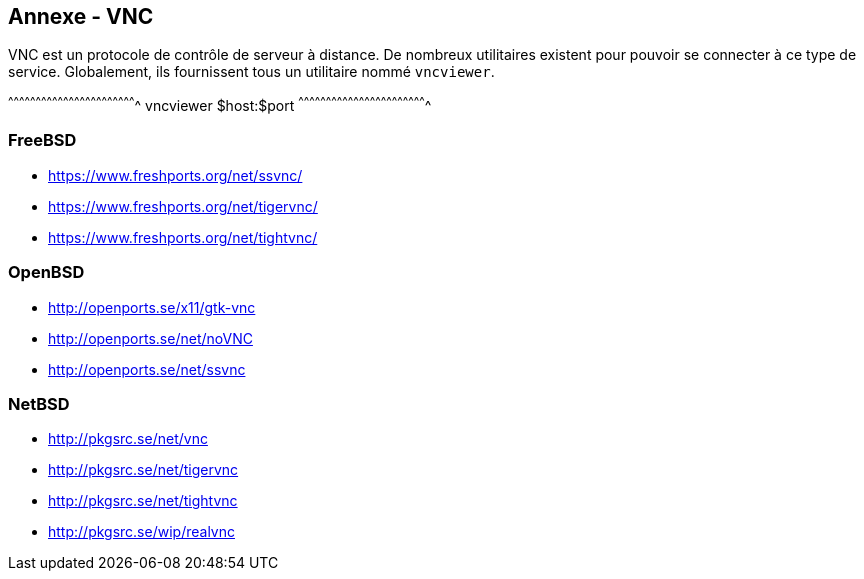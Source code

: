 == Annexe - VNC

VNC est un protocole de contrôle de serveur à distance. De nombreux
utilitaires existent pour pouvoir se connecter à ce type de
service. Globalement, ils fournissent tous un utilitaire nommé
`vncviewer`.

[sh]
^^^^^^^^^^^^^^^^^^^^^^^^^^^^^^^^^^^^^^^^^^^^^^^^^^^^^^^^^^^^^^^^^^^^^^
vncviewer $host:$port
^^^^^^^^^^^^^^^^^^^^^^^^^^^^^^^^^^^^^^^^^^^^^^^^^^^^^^^^^^^^^^^^^^^^^^

=== FreeBSD

 * https://www.freshports.org/net/ssvnc/
 * https://www.freshports.org/net/tigervnc/
 * https://www.freshports.org/net/tightvnc/

=== OpenBSD

 * http://openports.se/x11/gtk-vnc
 * http://openports.se/net/noVNC
 * http://openports.se/net/ssvnc

=== NetBSD

 * http://pkgsrc.se/net/vnc
 * http://pkgsrc.se/net/tigervnc
 * http://pkgsrc.se/net/tightvnc
 * http://pkgsrc.se/wip/realvnc

